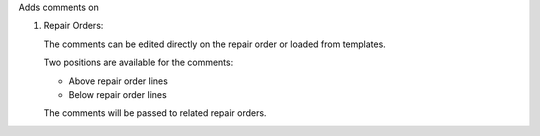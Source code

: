 Adds comments on

#. Repair Orders:

   The comments can be edited directly on the repair order or loaded from
   templates.

   Two positions are available for the comments:

   - Above repair order lines
   - Below repair order lines

   The comments will be passed to related repair orders.
